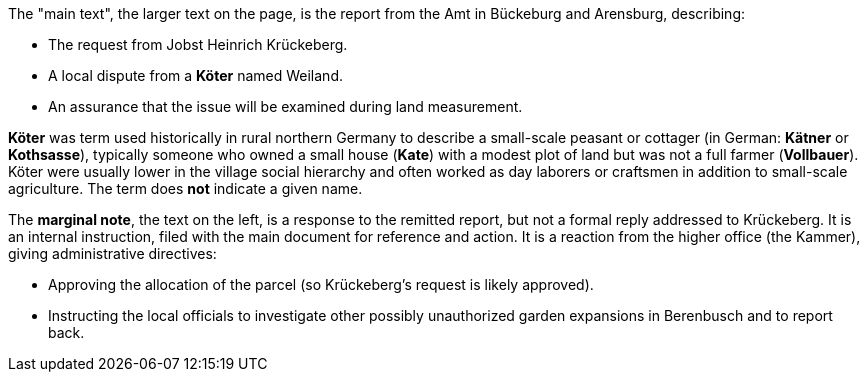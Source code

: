 The "main text", the larger text on the page, is the report from the Amt in Bückeburg and Arensburg, describing:

* The request from Jobst Heinrich Krückeberg.
* A local dispute from a *Köter* named Weiland.
* An assurance that the issue will be examined during land measurement.

*Köter* was term used historically in rural northern Germany to describe a small-scale peasant or cottager (in German:
*Kätner* or *Kothsasse*), typically someone who owned a small house (*Kate*) with a modest plot of land but was not a
full farmer (*Vollbauer*). Köter were usually lower in the village social hierarchy and often worked as day laborers or
craftsmen in addition to small-scale agriculture. The term does **not** indicate a given name.

The *marginal note*, the text on the left, is a response to the remitted report, but not a formal reply addressed to
Krückeberg. It is an internal instruction, filed with the main document for reference and action.
It is a reaction from the higher office (the Kammer), giving administrative directives:

* Approving the allocation of the parcel (so Krückeberg’s request is likely approved).

* Instructing the local officials to investigate other possibly unauthorized garden expansions in Berenbusch and to report back.


